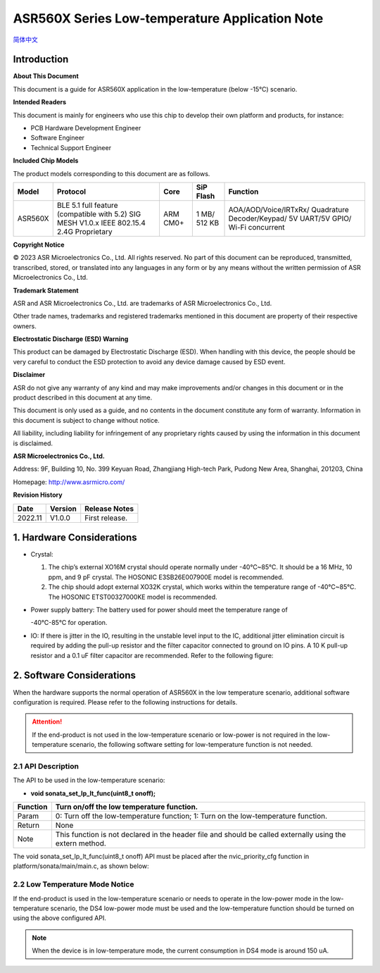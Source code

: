 **ASR560X Series Low-temperature Application Note**
===================================================
`简体中文 <https://asriot-cn.readthedocs.io/zh/latest/ASR560X/软件快速入门/560X_低温应用指南.html>`_


Introduction
------------

**About This Document**

This document is a guide for ASR560X application in the low-temperature (below -15°C) scenario.

**Intended Readers**

This document is mainly for engineers who use this chip to develop their own platform and products, for instance:

-  PCB Hardware Development Engineer
-  Software Engineer
-  Technical Support Engineer

**Included Chip Models**

The product models corresponding to this document are as follows.

+---------+-------------------------------------------------------------------------------------------+----------+--------------+------------------------------------------------------------------------------------+
| Model   | Protocol                                                                                  | Core     | SiP Flash    | Function                                                                           |
+=========+===========================================================================================+==========+==============+====================================================================================+
| ASR560X | BLE 5.1 full feature (compatible with 5.2) SIG MESH V1.0.x IEEE 802.15.4 2.4G Proprietary | ARM CM0+ | 1 MB/ 512 KB | AOA/AOD/Voice/IRTxRx/ Quadrature Decoder/Keypad/ 5V UART/5V GPIO/ Wi-Fi concurrent |
+---------+-------------------------------------------------------------------------------------------+----------+--------------+------------------------------------------------------------------------------------+

**Copyright Notice**

© 2023 ASR Microelectronics Co., Ltd. All rights reserved. No part of this document can be reproduced, transmitted, transcribed, stored, or translated into any languages in any form or by any means without the written permission of ASR Microelectronics Co., Ltd.

**Trademark Statement**

ASR and ASR Microelectronics Co., Ltd. are trademarks of ASR Microelectronics Co., Ltd. 

Other trade names, trademarks and registered trademarks mentioned in this document are property of their respective owners.

**Electrostatic Discharge (ESD) Warning**

This product can be damaged by Electrostatic Discharge (ESD). When handling with this device, the people should be very careful to conduct the ESD protection to avoid any device damage caused by ESD event.

**Disclaimer**

ASR do not give any warranty of any kind and may make improvements and/or changes in this document or in the product described in this document at any time.

This document is only used as a guide, and no contents in the document constitute any form of warranty. Information in this document is subject to change without notice.

All liability, including liability for infringement of any proprietary rights caused by using the information in this document is disclaimed.

**ASR Microelectronics Co., Ltd.**

Address: 9F, Building 10, No. 399 Keyuan Road, Zhangjiang High-tech Park, Pudong New Area, Shanghai, 201203, China

Homepage: http://www.asrmicro.com/

**Revision History**

======= ======= ==============
Date    Version Release Notes
======= ======= ==============
2022.11 V1.0.0  First release.
======= ======= ==============

1. Hardware Considerations
--------------------------

-  Crystal:

   1. The chip’s external XO16M crystal should operate normally under -40℃~85℃. It should be a 16 MHz, 10 ppm, and 9 pF crystal. The HOSONIC E3SB26E007900E model is recommended.

   2. The chip should adopt external XO32K crystal, which works within the temperature range of -40℃~85℃. The HOSONIC ETST00327000KE model is recommended.

-  Power supply battery: The battery used for power should meet the temperature range of

   -40℃-85℃ for operation.

-  IO: If there is jitter in the IO, resulting in the unstable level input to the IC, additional jitter elimination circuit is required by adding the pull-up resistor and the filter capacitor connected to ground on IO pins. A 10 K pull-up resistor and a 0.1 uF filter capacitor are recommended. Refer to the following figure:

|image1| 

2. Software Considerations
--------------------------

When the hardware supports the normal operation of ASR560X in the low temperature scenario, additional software configuration is required. Please refer to the following instructions for details.

.. attention::
    If the end-product is not used in the low-temperature scenario or low-power is not required in the low-temperature scenario, the following software setting for low-temperature function is not needed.

2.1 API Description
~~~~~~~~~~~~~~~~~~~

The API to be used in the low-temperature scenario:

-  **void sonata_set_lp_lt_func(uint8_t onoff);**

+----------+-----------------------------------------------------------------------------------------------------------+
| Function | Turn on/off the low temperature function.                                                                 |
+==========+===========================================================================================================+
| Param    | 0: Turn off the low-temperature function; 1: Turn on the low-temperature function.                        |
+----------+-----------------------------------------------------------------------------------------------------------+
| Return   | None                                                                                                      |
+----------+-----------------------------------------------------------------------------------------------------------+
| Note     | This function is not declared in the header file and should be called externally using the extern method. |
+----------+-----------------------------------------------------------------------------------------------------------+

The void sonata_set_lp_lt_func(uint8_t onoff) API must be placed after the nvic_priority_cfg function in platform/sonata/main/main.c, as shown below:

|image2|

2.2 Low Temperature Mode Notice
~~~~~~~~~~~~~~~~~~~~~~~~~~~~~~~

If the end-product is used in the low-temperature scenario or needs to operate in the low-power mode in the low-temperature scenario, the DS4 low-power mode must be used and the low-temperature function should be turned on using the above configured API.

.. note:: 
    When the device is in low-temperature mode, the current consumption in DS4 mode is around 150 uA.


.. |image1| image:: ../../img/560X_Temp/图1-1.png
.. |image2| image:: ../../img/560X_Temp/图2-1.png